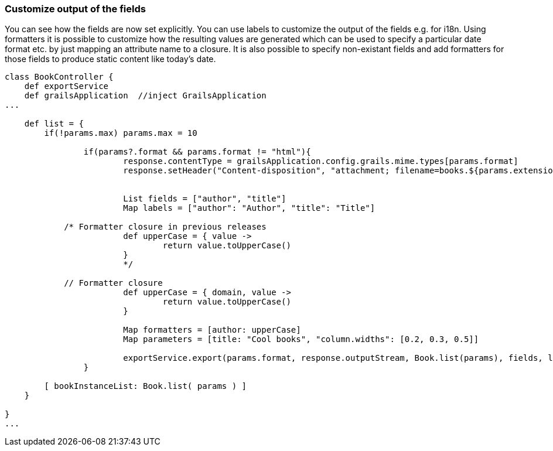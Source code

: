 [[customizeOutput]]
=== Customize output of the fields

You can see how the fields are now set explicitly. You can use labels to customize the output of the fields e.g. for i18n. Using formatters it is possible to customize how the resulting values are generated which can be used to specify a particular date format etc. by just mapping an attribute name to a closure. It is also possible to specify non-existant fields and add formatters for those fields to produce static content like today's date.

[source, groovy]
----
class BookController {
    def exportService
    def grailsApplication  //inject GrailsApplication
...

    def list = {
        if(!params.max) params.max = 10

		if(params?.format && params.format != "html"){
			response.contentType = grailsApplication.config.grails.mime.types[params.format]
			response.setHeader("Content-disposition", "attachment; filename=books.${params.extension}")


			List fields = ["author", "title"]
			Map labels = ["author": "Author", "title": "Title"]

            /* Formatter closure in previous releases
			def upperCase = { value ->
				return value.toUpperCase()
			}
			*/

            // Formatter closure
			def upperCase = { domain, value ->
				return value.toUpperCase()
			}

			Map formatters = [author: upperCase]		
			Map parameters = [title: "Cool books", "column.widths": [0.2, 0.3, 0.5]]

			exportService.export(params.format, response.outputStream, Book.list(params), fields, labels, formatters, parameters)
		}

        [ bookInstanceList: Book.list( params ) ]
    }

}
...
----
